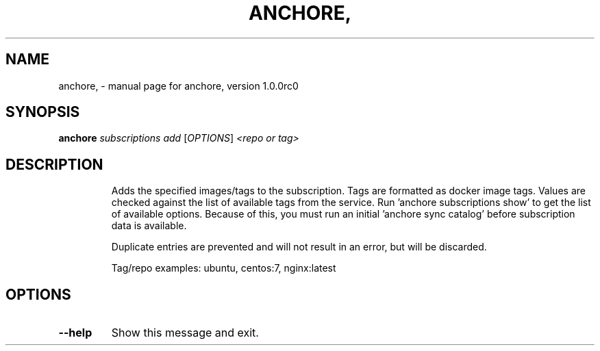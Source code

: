 .\" DO NOT MODIFY THIS FILE!  It was generated by help2man 1.41.1.
.TH ANCHORE, "1" "September 2016" "anchore, version 1.0.0rc0" "User Commands"
.SH NAME
anchore, \- manual page for anchore, version 1.0.0rc0
.SH SYNOPSIS
.B anchore
\fIsubscriptions add \fR[\fIOPTIONS\fR] \fI<repo or tag>\fR
.SH DESCRIPTION
.IP
Adds the specified images/tags to the subscription. Tags are formatted as
docker image tags. Values are checked against the list of available tags
from the service. Run 'anchore subscriptions show' to get the list of
available options. Because of this, you must run an initial 'anchore sync
catalog' before subscription data is available.
.IP
Duplicate entries are prevented and will not result in an error, but will
be discarded.
.IP
Tag/repo examples: ubuntu, centos:7, nginx:latest
.SH OPTIONS
.TP
\fB\-\-help\fR
Show this message and exit.
